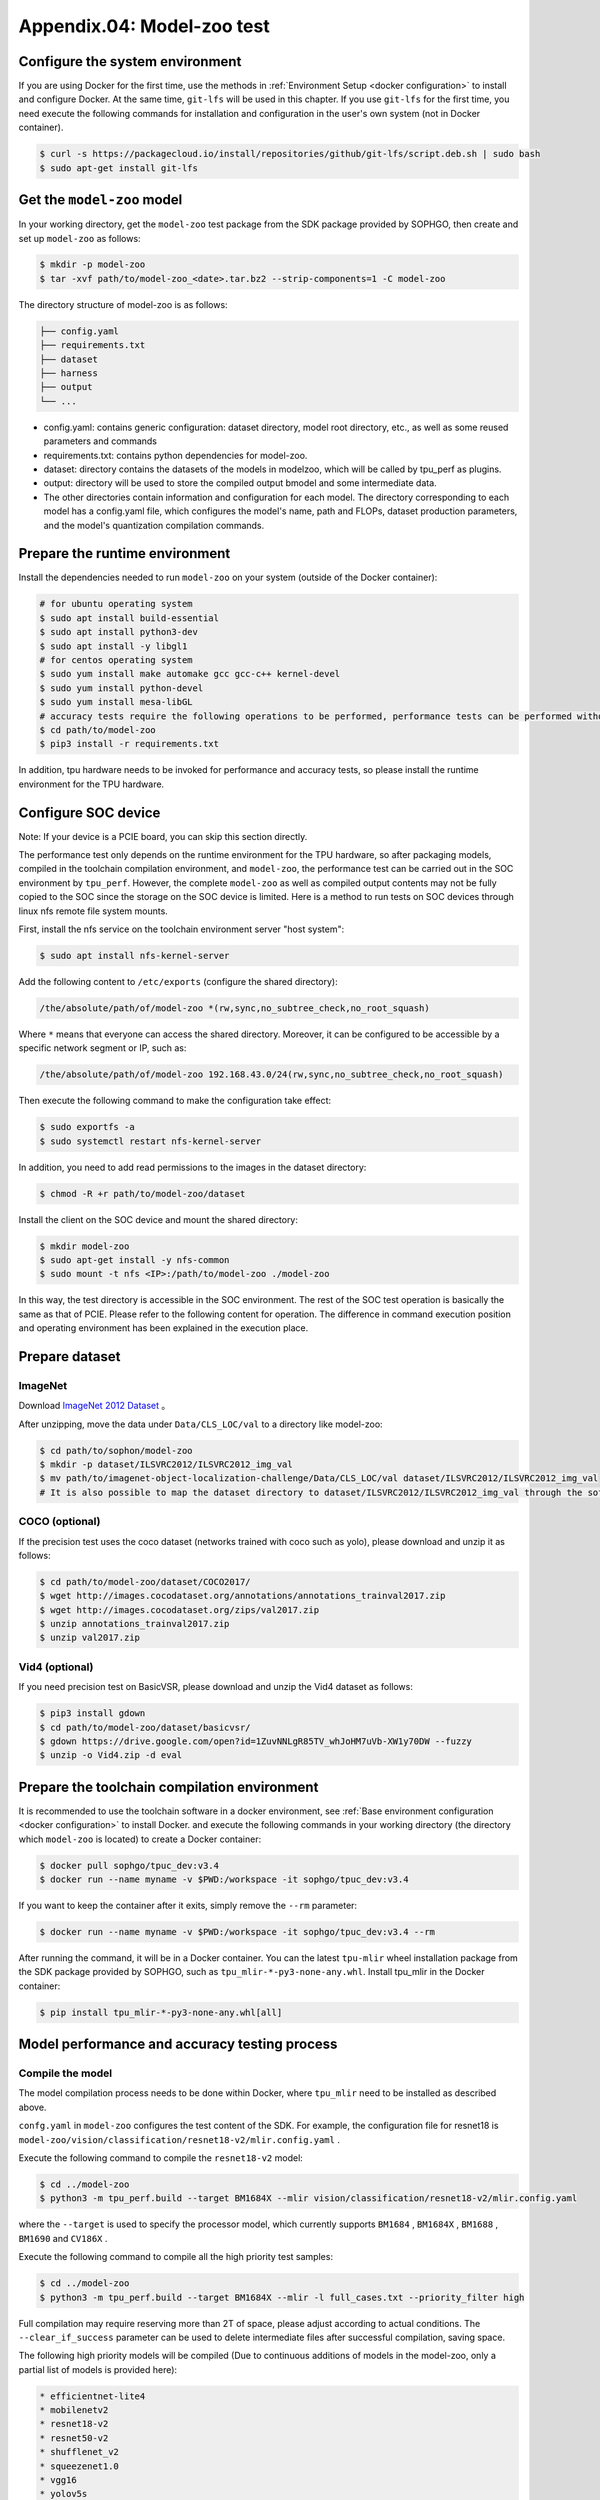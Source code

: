 Appendix.04: Model-zoo test
===================================================


Configure the system environment
~~~~~~~~~~~~~~~~~~~~~~~~~~~~~~~~

If you are using Docker for the first time, use the methods in :ref:`Environment Setup <docker configuration>` to install and configure Docker. At the same time, ``git-lfs`` will be used in this chapter. If you use ``git-lfs`` for the first time, you need execute the following commands for installation and configuration in the user's own system (not in Docker container).

.. code-block:: shell

   $ curl -s https://packagecloud.io/install/repositories/github/git-lfs/script.deb.sh | sudo bash
   $ sudo apt-get install git-lfs


Get the ``model-zoo`` model
~~~~~~~~~~~~~~~~~~~~~~~~~~~~~~~~~~~~~

In your working directory, get the ``model-zoo`` test package from the SDK package provided by SOPHGO, then create and set up ``model-zoo`` as follows:

.. code-block:: shell

    $ mkdir -p model-zoo
    $ tar -xvf path/to/model-zoo_<date>.tar.bz2 --strip-components=1 -C model-zoo

The directory structure of model-zoo is as follows:

.. code-block:: shell

    ├── config.yaml
    ├── requirements.txt
    ├── dataset
    ├── harness
    ├── output
    └── ...

* config.yaml: contains generic configuration: dataset directory, model root directory, etc., as well as some reused parameters and commands
* requirements.txt: contains python dependencies for model-zoo.
* dataset: directory contains the datasets of the models in modelzoo, which will be called by tpu_perf as plugins.
* output: directory will be used to store the compiled output bmodel and some intermediate data.
* The other directories contain information and configuration for each model. The directory corresponding to each model has a config.yaml file, which configures the model's name, path and FLOPs, dataset production parameters, and the model's quantization compilation commands.


Prepare the runtime environment
~~~~~~~~~~~~

Install the dependencies needed to run ``model-zoo`` on your system (outside of the Docker container):

.. code-block:: shell

   # for ubuntu operating system
   $ sudo apt install build-essential
   $ sudo apt install python3-dev
   $ sudo apt install -y libgl1
   # for centos operating system
   $ sudo yum install make automake gcc gcc-c++ kernel-devel
   $ sudo yum install python-devel
   $ sudo yum install mesa-libGL
   # accuracy tests require the following operations to be performed, performance tests can be performed without, it is recommended to use Anaconda to create a virtual environment of python 3.7 or above
   $ cd path/to/model-zoo
   $ pip3 install -r requirements.txt

In addition, tpu hardware needs to be invoked for performance and accuracy tests, so please install the runtime environment for the TPU hardware.


Configure SOC device
~~~~~~~~~~~~~~~~~~

Note: If your device is a PCIE board, you can skip this section directly.

The performance test only depends on the runtime environment for the TPU hardware, so after packaging models, compiled in the toolchain compilation environment, and ``model-zoo``, the performance test can be carried out in the SOC environment by ``tpu_perf``. However, the complete ``model-zoo`` as well as compiled output contents may not be fully copied to the SOC since the storage on the SOC device is limited. Here is a method to run tests on SOC devices through linux nfs remote file system mounts.

First, install the nfs service on the toolchain environment server "host system":

.. code-block:: shell

   $ sudo apt install nfs-kernel-server

Add the following content to ``/etc/exports`` (configure the shared directory):

.. code-block:: shell

   /the/absolute/path/of/model-zoo *(rw,sync,no_subtree_check,no_root_squash)

Where ``*`` means that everyone can access the shared directory. Moreover, it
can be configured to be accessible by a specific network segment or IP, such as:

.. code-block:: shell

   /the/absolute/path/of/model-zoo 192.168.43.0/24(rw,sync,no_subtree_check,no_root_squash)

Then execute the following command to make the configuration take effect:

.. code-block:: shell

   $ sudo exportfs -a
   $ sudo systemctl restart nfs-kernel-server

In addition, you need to add read permissions to the images in the dataset directory:

.. code-block:: shell

   $ chmod -R +r path/to/model-zoo/dataset

Install the client on the SOC device and mount the shared directory:

.. code-block:: shell

   $ mkdir model-zoo
   $ sudo apt-get install -y nfs-common
   $ sudo mount -t nfs <IP>:/path/to/model-zoo ./model-zoo

In this way, the test directory is accessible in the SOC environment. The rest of the SOC test operation is basically the same as that of PCIE. Please refer to the following content for operation. The difference in command execution position and operating environment has been explained in the execution place.


Prepare dataset
~~~~~~~~~~~~~~~~~~

ImageNet
--------

Download `ImageNet 2012 Dataset <https://www.kaggle.com/competitions/imagenet-object-localization-challenge/data?select=ILSVRC>`_ 。

After unzipping, move the data under ``Data/CLS_LOC/val`` to a directory like model-zoo:

.. code-block:: shell

   $ cd path/to/sophon/model-zoo
   $ mkdir -p dataset/ILSVRC2012/ILSVRC2012_img_val
   $ mv path/to/imagenet-object-localization-challenge/Data/CLS_LOC/val dataset/ILSVRC2012/ILSVRC2012_img_val
   # It is also possible to map the dataset directory to dataset/ILSVRC2012/ILSVRC2012_img_val through the soft link ln -s


COCO (optional)
-----------

If the precision test uses the coco dataset (networks trained with coco such as yolo), please download and unzip it as follows:

.. code-block:: shell

   $ cd path/to/model-zoo/dataset/COCO2017/
   $ wget http://images.cocodataset.org/annotations/annotations_trainval2017.zip
   $ wget http://images.cocodataset.org/zips/val2017.zip
   $ unzip annotations_trainval2017.zip
   $ unzip val2017.zip


Vid4 (optional)
-----------

If you need precision test on BasicVSR, please download and unzip the Vid4 dataset as follows:

.. code-block:: shell

   $ pip3 install gdown
   $ cd path/to/model-zoo/dataset/basicvsr/
   $ gdown https://drive.google.com/open?id=1ZuvNNLgR85TV_whJoHM7uVb-XW1y70DW --fuzzy
   $ unzip -o Vid4.zip -d eval


Prepare the toolchain compilation environment
~~~~~~~~~~~~~~~~~~

It is recommended to use the toolchain software in a docker environment, see :ref:`Base environment configuration <docker configuration>` to install Docker. and execute the following commands in your working directory (the directory which ``model-zoo`` is located) to create a Docker container:

.. code-block:: shell

   $ docker pull sophgo/tpuc_dev:v3.4
   $ docker run --name myname -v $PWD:/workspace -it sophgo/tpuc_dev:v3.4

If you want to keep the container after it exits, simply remove the ``--rm`` parameter:

.. code-block:: shell

   $ docker run --name myname -v $PWD:/workspace -it sophgo/tpuc_dev:v3.4 --rm

After running the command, it will be in a Docker container. You can the latest ``tpu-mlir`` wheel installation package from the SDK package provided by SOPHGO, such as ``tpu_mlir-*-py3-none-any.whl``. Install tpu_mlir in the Docker container:

.. code-block:: shell

   $ pip install tpu_mlir-*-py3-none-any.whl[all]


.. _test_main:

Model performance and accuracy testing process
~~~~~~~~~~~~~~~~~~~~~~

Compile the model
---------

The model compilation process needs to be done within Docker, where ``tpu_mlir`` need to be installed as described above.

``confg.yaml`` in ``model-zoo`` configures the test content of the SDK. For example, the configuration file for resnet18 is ``model-zoo/vision/classification/resnet18-v2/mlir.config.yaml`` .

Execute the following command to compile the ``resnet18-v2`` model:

.. code-block:: shell

   $ cd ../model-zoo
   $ python3 -m tpu_perf.build --target BM1684X --mlir vision/classification/resnet18-v2/mlir.config.yaml

where the ``--target`` is used to specify the processor model, which currently supports ``BM1684`` , ``BM1684X`` , ``BM1688`` , ``BM1690`` and ``CV186X`` .

Execute the following command to compile all the high priority test samples:

.. code-block:: shell

   $ cd ../model-zoo
   $ python3 -m tpu_perf.build --target BM1684X --mlir -l full_cases.txt --priority_filter high

Full compilation may require reserving more than 2T of space, please adjust according to actual conditions. The ``--clear_if_success`` parameter can be used to delete intermediate files after successful compilation, saving space.

The following high priority models will be compiled (Due to continuous additions of models in the model-zoo, only a partial list of models is provided here):

.. code-block:: shell

   * efficientnet-lite4
   * mobilenetv2
   * resnet18-v2
   * resnet50-v2
   * shufflenet_v2
   * squeezenet1.0
   * vgg16
   * yolov5s
   * ...


After the command is finished, you will see the newly generated ``output`` folder. This compilation result can be used for performance and accuracy testing without recompilation. But you need modify the properties of the ``output`` folder to make it accessible to systems outside of Docker:

.. code-block:: shell

   $ chmod -R a+rw output


Performance test
---------

Running the test needs to be done in an environment outside Docker, it is assumed that you have installed and configured the runtime environment for the TPU hardware, so you can exit the Docker environment:

.. code-block:: shell

   $ exit

**PCIE board**

Run the following commands under the PCIE board to test the performance of the generated high priority model ``bmodel`` :

.. code-block:: shell

   $ pip3 install path/to/tpu_perf-x.x.x-py3-none-manylinux2014_x86_64.whl
   $ cd model-zoo
   $ python3 -m tpu_perf.run --target BM1684X --mlir -l full_cases.txt --priority_filter high

where the ``--target`` is used to specify the processor model, which currently supports ``BM1684`` , ``BM1684X`` , ``BM1688`` , ``BM1690`` and ``CV186X`` .

Note: If multiple SOPHGO accelerator cards are installed on the host, you can
specify the running device of ``tpu_perf`` by adding ``--devices id`` when using
``tpu_perf``. Such as:

.. code-block:: shell

   $ python3 -m tpu_perf.run --target BM1684X --devices 2 --mlir -l full_cases.txt --priority_filter high

**SOC device**

The SOC device uses the following steps to test the performance of the generated high priority model ``bmodel``.

.. code-block:: shell

   $ cd model-zoo
   $ python3 -m tpu_perf.run --target BM1684X --mlir -l full_cases.txt --priority_filter high

**Output results**

After that, performance data is available in ``output/stats.csv``, in which the running time, computing resource utilization, and bandwidth utilization of the relevant models are recorded. The performance test results for ``resnet18-v2`` as follows:

.. code-block:: shell

   name,prec,shape,gops,time(ms),mac_utilization,ddr_utilization,processor_usage
   resnet18-v2,FP32,1x3x224x224,3.636,6.800,26.73%,10.83%,3.00%
   resnet18-v2,FP16,1x3x224x224,3.636,1.231,18.46%,29.65%,2.00%
   resnet18-v2,INT8,1x3x224x224,3.636,0.552,20.59%,33.20%,3.00%
   resnet18-v2,FP32,4x3x224x224,14.542,26.023,27.94%,3.30%,3.00%
   resnet18-v2,FP16,4x3x224x224,14.542,3.278,27.73%,13.01%,2.00%
   resnet18-v2,INT8,4x3x224x224,14.542,1.353,33.59%,15.46%,2.00%


Precision test
---------

Running the test needs to be done in an environment outside Docker, it is assumed that you have installed and configured the runtime environment for the TPU hardware, so you can exit the Docker environment:

.. code-block:: shell

   $ exit

Run the following commands under the PCIE board to test the precision of the generated high priority model ``bmodel`` :

.. code-block:: shell

   $ pip3 install path/to/tpu_perf-x.x.x-py3-none-manylinux2014_x86_64.whl
   $ cd model-zoo
   $ python3 -m tpu_perf.precision_benchmark --target BM1684X --mlir -l full_cases.txt --priority_filter high

where the ``--target`` is used to specify the processor model, which currently supports ``BM1684`` , ``BM1684X`` , ``BM1688`` , ``BM1690`` and ``CV186X`` .

Note:

- If multiple SOPHGO accelerator cards are installed on the host, you can
specify the running device of ``tpu_perf`` by adding ``--devices id`` when using
``tpu_perf``. Such as:

.. code-block:: shell

   $ python3 -m tpu_perf.precision_benchmark --target BM1684X --devices 2 --mlir -l full_cases.txt --priority_filter high

- The precision test of ``BM1688``, ``BM1690``, and ``CV186X`` requires additional configuration of the following environment variables:

.. code-block:: shell

   $ export SET_NUM_SAMPLES_YOLO=200
   $ export SET_NUM_SAMPLES_TOPK=100
   $ export SET_NUM_SAMPLES_BERT=200


Specific parameter descriptions can be obtained with the following commands:

.. code-block:: shell

   $ python3 -m tpu_perf.precision_benchmark --help

The output precision data is available in ``output/topk.csv`` . The precision results for ``resnet18-v2``:

.. code-block:: shell

   name,top1,top5
   resnet18-v2-FP32,69.68%,89.23%
   resnet18-v2-INT8,69.26%,89.08%
